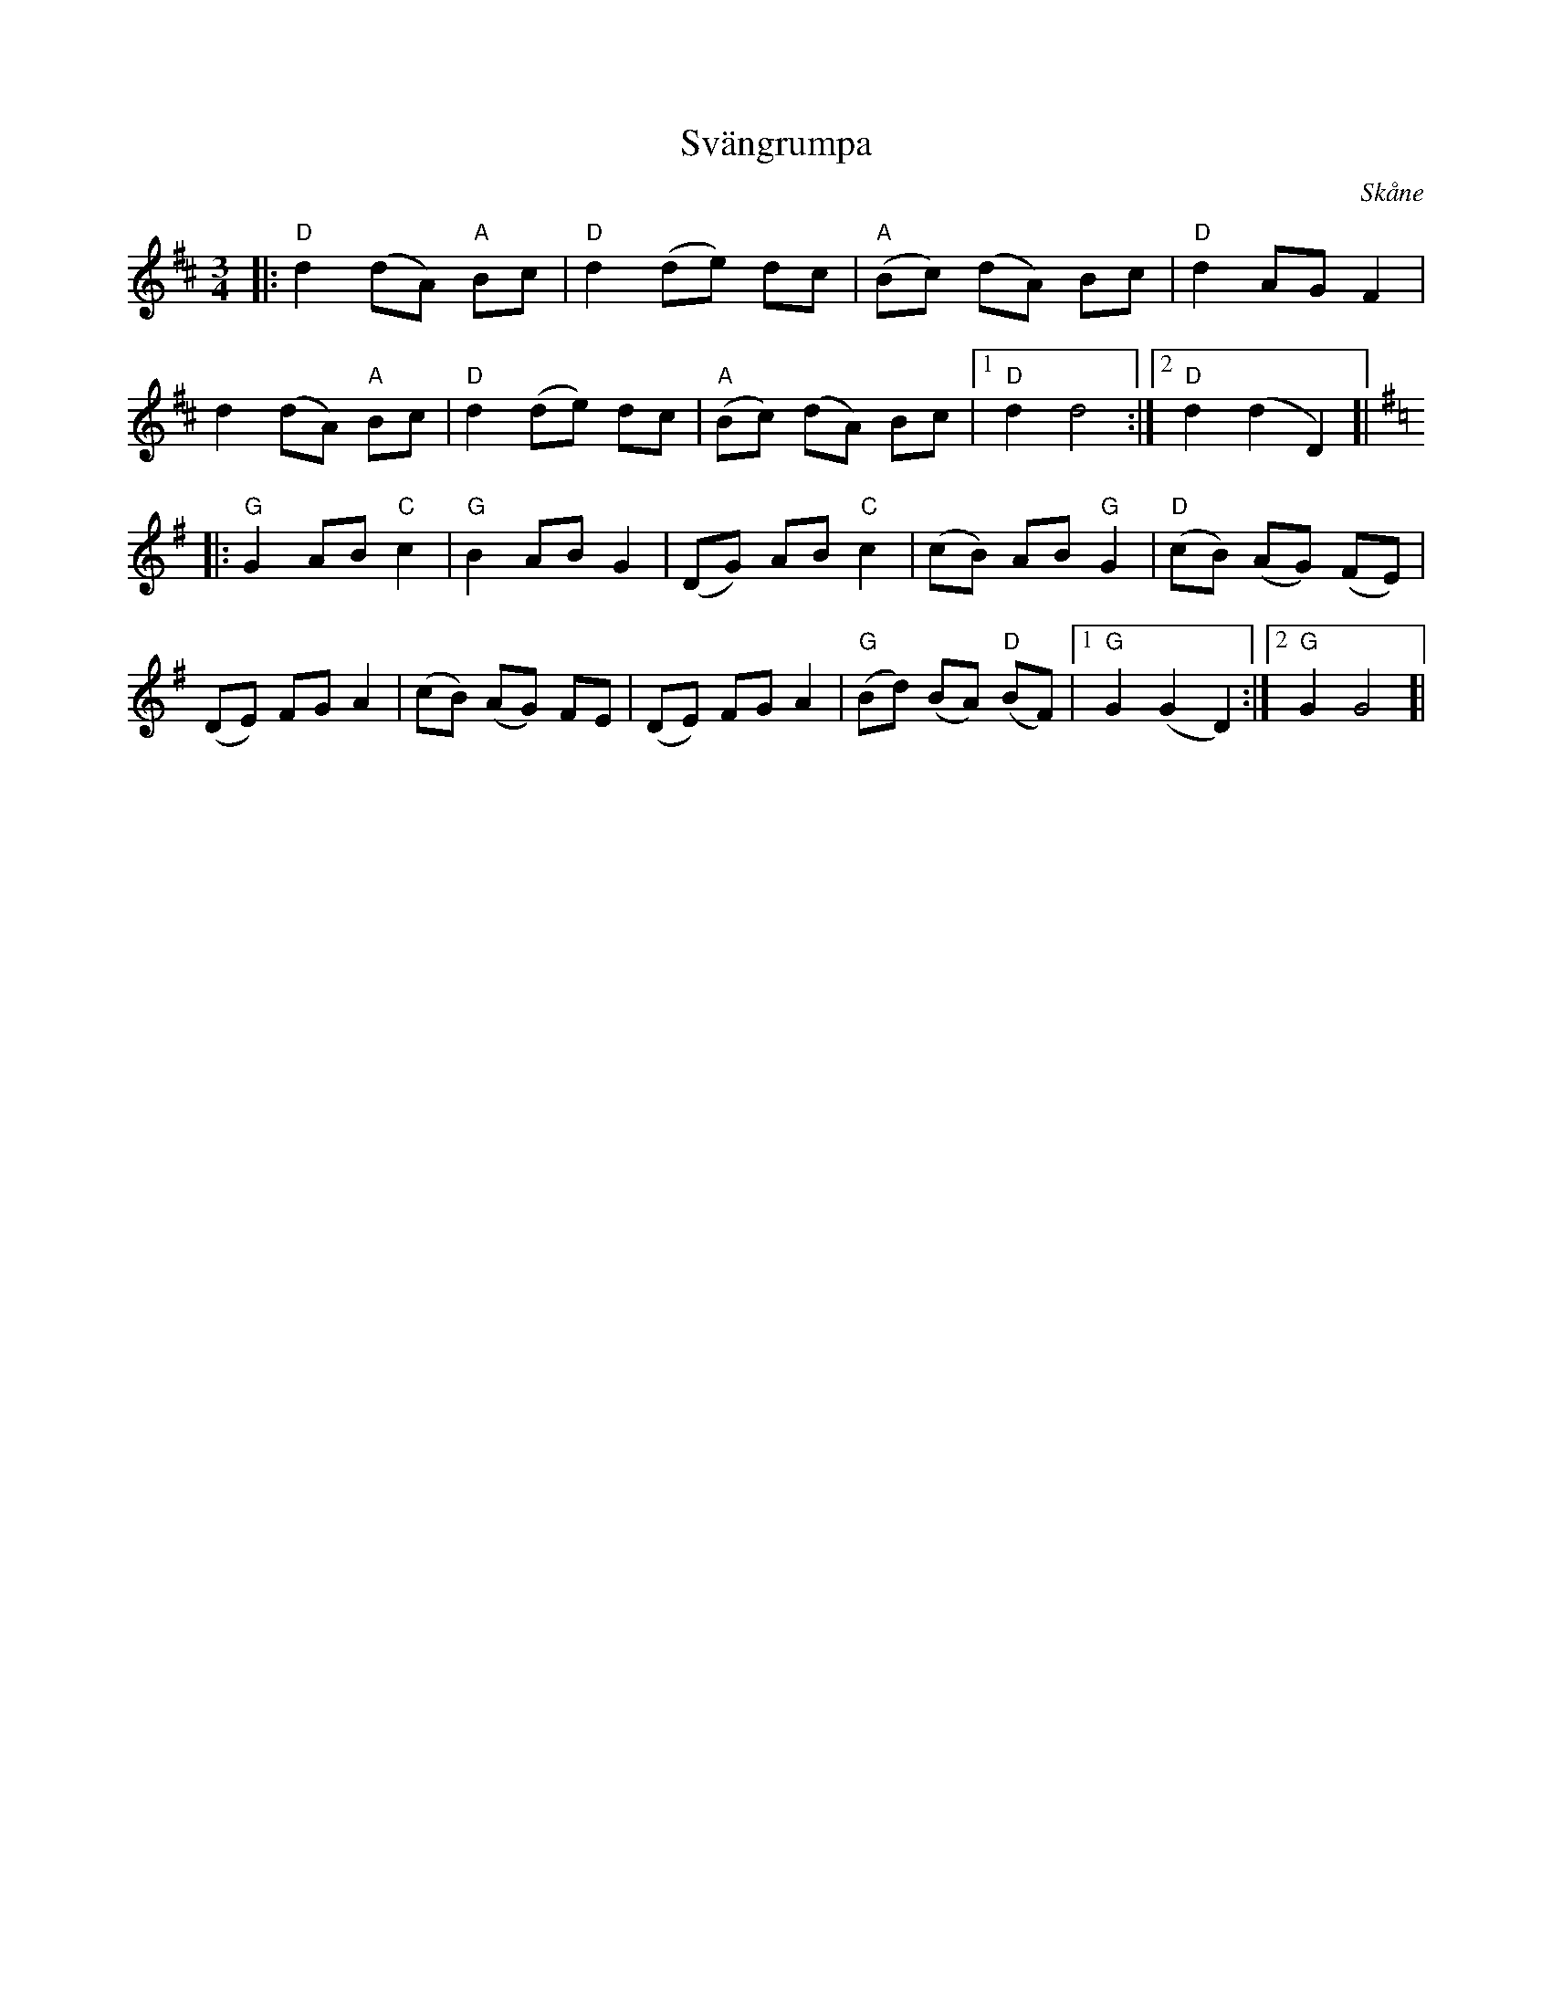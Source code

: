 %%abc-charset utf-8

X:1
T:Svängrumpa
R:Svängrumpa
O:Skåne
B:Omtyckta Skånska Allspelslåtar
M:3/4
L:1/8
K:D
|: "D"d2 (dA) "A"Bc | "D"d2 (de) dc | "A"(Bc) (dA) Bc | "D"d2 AG F2 | 
d2 (dA) "A"Bc |"D"d2 (de) dc | "A"(Bc) (dA) Bc |[1 "D"d2 d4 :|[2 "D"d2 (d2 D2)]| 
K:G  
|: "G"G2 AB "C"c2 | "G"B2 AB G2 | (DG) AB "C"c2 | (cB) AB "G"G2 | "D"(cB) (AG) (FE) | 
(DE) FG A2 | (cB) (AG) FE | (DE) FG A2 | "G"(Bd) (BA) "D"(BF) |[1 "G"G2 (G2 D2) :|[2 "G"G2 G4]|

